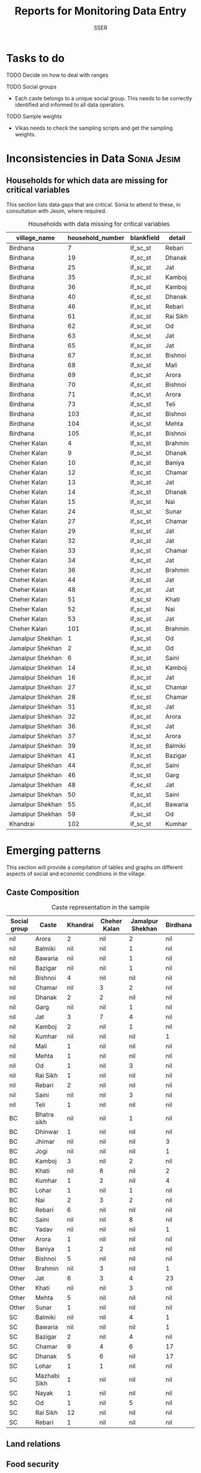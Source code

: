 #+TITLE: Reports for Monitoring Data Entry
#+AUTHOR: SSER
#+OPTIONS: toc:nil H:3 ^:{}
#+LATEX_HEADER: \usepackage{booktabs}
#+LATEX_HEADER: \usepackage{tabularx}
#+TODO: TODO EDIT CHECK | DONE
# #+INCLUDE: table_format.org
#+PROPERTY: header-args:R :session haryana :eval never-export

* Preliminaries                                                    :noexport:

#+NAME: load-libraries
#+BEGIN_SRC R :results silent :exports none

require(RPostgreSQL)
require(ggplot2)
require(data.table)

#+END_SRC


#+NAME: read-data-code
#+BEGIN_SRC R :results silent :exports none
  drv <- dbDriver("PostgreSQL")

  surveypg <- dbConnect(drv, dbname = "ssersurveydata",
                   host = "localhost", port = 5432,
                   user = "ssersurveyuser")

  data.table(dbReadTable(surveypg,"ruralsurvey_household"))->household
  data.table(dbReadTable(surveypg,"ruralsurvey_member"))->member
  data.table(dbReadTable(surveypg,"ruralsurvey_codecaste"))->castes
  data.table(dbReadTable(surveypg,"ruralsurvey_codevillage"))->villages
#+END_SRC

* Tasks to do
**** TODO Decide on how to deal with ranges
**** TODO Social groups
+ Each caste belongs to a unique social group. This needs to be correctly identified and informed to all data operators.
**** TODO Sample weights
+ Vikas needs to check the sampling scripts and get the sampling weights.

* Inconsistencies in Data                                       :Sonia:Jesim:
** Households for which data are missing for critical variables

This section lists data gaps that are critical. Sonia to attend to these, in consultation with Jesim, where required.

#+NAME: missing-data-code
#+BEGIN_SRC R :results value :exports results :colnames yes :hline yes
  merge(household,villages,by.x="village_id",by.y="id")->t
  merge(t,castes,by.x="caste_tribe_id",by.y="id")->t
  t[is.na(if_sc_st),.(village_name,household_number,blankfield="if_sc_st",detail=caste_tribe)][order(village_name,household_number)]
#+END_SRC

#+NAME: missing-data-code
#+CAPTION: Households with data missing for critical variables
#+RESULTS: missing-data-code
| village_name     | household_number | blankfield | detail   |
|------------------+------------------+------------+----------|
| Birdhana         |                7 | if_sc_st   | Rebari   |
| Birdhana         |               19 | if_sc_st   | Dhanak   |
| Birdhana         |               25 | if_sc_st   | Jat      |
| Birdhana         |               35 | if_sc_st   | Kamboj   |
| Birdhana         |               36 | if_sc_st   | Kamboj   |
| Birdhana         |               40 | if_sc_st   | Dhanak   |
| Birdhana         |               46 | if_sc_st   | Rebari   |
| Birdhana         |               61 | if_sc_st   | Rai Sikh |
| Birdhana         |               62 | if_sc_st   | Od       |
| Birdhana         |               63 | if_sc_st   | Jat      |
| Birdhana         |               65 | if_sc_st   | Jat      |
| Birdhana         |               67 | if_sc_st   | Bishnoi  |
| Birdhana         |               68 | if_sc_st   | Mali     |
| Birdhana         |               69 | if_sc_st   | Arora    |
| Birdhana         |               70 | if_sc_st   | Bishnoi  |
| Birdhana         |               71 | if_sc_st   | Arora    |
| Birdhana         |               73 | if_sc_st   | Teli     |
| Birdhana         |              103 | if_sc_st   | Bishnoi  |
| Birdhana         |              104 | if_sc_st   | Mehta    |
| Birdhana         |              105 | if_sc_st   | Bishnoi  |
| Cheher Kalan     |                4 | if_sc_st   | Brahmin  |
| Cheher Kalan     |                9 | if_sc_st   | Dhanak   |
| Cheher Kalan     |               10 | if_sc_st   | Baniya   |
| Cheher Kalan     |               12 | if_sc_st   | Chamar   |
| Cheher Kalan     |               13 | if_sc_st   | Jat      |
| Cheher Kalan     |               14 | if_sc_st   | Dhanak   |
| Cheher Kalan     |               15 | if_sc_st   | Nai      |
| Cheher Kalan     |               24 | if_sc_st   | Sunar    |
| Cheher Kalan     |               27 | if_sc_st   | Chamar   |
| Cheher Kalan     |               29 | if_sc_st   | Jat      |
| Cheher Kalan     |               32 | if_sc_st   | Jat      |
| Cheher Kalan     |               33 | if_sc_st   | Chamar   |
| Cheher Kalan     |               34 | if_sc_st   | Jat      |
| Cheher Kalan     |               36 | if_sc_st   | Brahmin  |
| Cheher Kalan     |               44 | if_sc_st   | Jat      |
| Cheher Kalan     |               48 | if_sc_st   | Jat      |
| Cheher Kalan     |               51 | if_sc_st   | Khati    |
| Cheher Kalan     |               52 | if_sc_st   | Nai      |
| Cheher Kalan     |               53 | if_sc_st   | Jat      |
| Cheher Kalan     |              101 | if_sc_st   | Brahmin  |
| Jamalpur Shekhan |                1 | if_sc_st   | Od       |
| Jamalpur Shekhan |                2 | if_sc_st   | Od       |
| Jamalpur Shekhan |                6 | if_sc_st   | Saini    |
| Jamalpur Shekhan |               14 | if_sc_st   | Kamboj   |
| Jamalpur Shekhan |               16 | if_sc_st   | Jat      |
| Jamalpur Shekhan |               27 | if_sc_st   | Chamar   |
| Jamalpur Shekhan |               28 | if_sc_st   | Chamar   |
| Jamalpur Shekhan |               31 | if_sc_st   | Jat      |
| Jamalpur Shekhan |               32 | if_sc_st   | Arora    |
| Jamalpur Shekhan |               36 | if_sc_st   | Jat      |
| Jamalpur Shekhan |               37 | if_sc_st   | Arora    |
| Jamalpur Shekhan |               39 | if_sc_st   | Balmiki  |
| Jamalpur Shekhan |               41 | if_sc_st   | Bazigar  |
| Jamalpur Shekhan |               44 | if_sc_st   | Saini    |
| Jamalpur Shekhan |               46 | if_sc_st   | Garg     |
| Jamalpur Shekhan |               48 | if_sc_st   | Jat      |
| Jamalpur Shekhan |               50 | if_sc_st   | Saini    |
| Jamalpur Shekhan |               55 | if_sc_st   | Bawaria  |
| Jamalpur Shekhan |               59 | if_sc_st   | Od       |
| Khandrai         |              102 | if_sc_st   | Kumhar   |


* Emerging patterns

This section will provide a compilation of tables and graphs on different aspects of social and economic conditions in the village.

** Caste Composition

#+NAME: caste-composition-code
#+BEGIN_SRC R :results value :exports results :colnames yes :hline yes
  merge(household,villages,by.x="village_id",by.y="id")->t
  merge(t,castes,by.x="caste_tribe_id",by.y="id")->t
  t[,.(Number=length(household_number)),keyby=.(village_name,if_sc_st,caste_tribe)][CJ(unique(village_name),unique(if_sc_st),unique(caste_tribe))][,as.list(Number),by=.(if_sc_st,caste_tribe)]->t1
  t1[!(is.na(V1)&is.na(V3)&is.na(V3)&is.na(V4))]->t1
  names(t1)[c(3:6)]<-villages$village_name
  names(t1)[c(1:2)]<-c("Social group","Caste")
  t1
#+END_SRC

#+NAME: caste-composition-code
#+CAPTION: Caste representation in the sample
#+RESULTS: caste-composition-code
| Social group | Caste        | Khandrai | Cheher Kalan | Jamalpur Shekhan | Birdhana |
|--------------+--------------+----------+--------------+------------------+----------|
| nil          | Arora        |        2 | nil          | 2                | nil      |
| nil          | Balmiki      |      nil | nil          | 1                | nil      |
| nil          | Bawaria      |      nil | nil          | 1                | nil      |
| nil          | Bazigar      |      nil | nil          | 1                | nil      |
| nil          | Bishnoi      |        4 | nil          | nil              | nil      |
| nil          | Chamar       |      nil | 3            | 2                | nil      |
| nil          | Dhanak       |        2 | 2            | nil              | nil      |
| nil          | Garg         |      nil | nil          | 1                | nil      |
| nil          | Jat          |        3 | 7            | 4                | nil      |
| nil          | Kamboj       |        2 | nil          | 1                | nil      |
| nil          | Kumhar       |      nil | nil          | nil              | 1        |
| nil          | Mali         |        1 | nil          | nil              | nil      |
| nil          | Mehta        |        1 | nil          | nil              | nil      |
| nil          | Od           |        1 | nil          | 3                | nil      |
| nil          | Rai Sikh     |        1 | nil          | nil              | nil      |
| nil          | Rebari       |        2 | nil          | nil              | nil      |
| nil          | Saini        |      nil | nil          | 3                | nil      |
| nil          | Teli         |        1 | nil          | nil              | nil      |
| BC           | Bhatra sikh  |      nil | nil          | 1                | nil      |
| BC           | Dhinwar      |        1 | nil          | nil              | nil      |
| BC           | Jhimar       |      nil | nil          | nil              | 3        |
| BC           | Jogi         |      nil | nil          | nil              | 1        |
| BC           | Kamboj       |        3 | nil          | 2                | nil      |
| BC           | Khati        |      nil | 8            | nil              | 2        |
| BC           | Kumhar       |        1 | 2            | nil              | 4        |
| BC           | Lohar        |        1 | nil          | 1                | nil      |
| BC           | Nai          |        2 | 3            | 2                | nil      |
| BC           | Rebari       |        6 | nil          | nil              | nil      |
| BC           | Saini        |      nil | nil          | 8                | nil      |
| BC           | Yadav        |      nil | nil          | nil              | 1        |
| Other        | Arora        |        1 | nil          | nil              | nil      |
| Other        | Baniya       |        1 | 2            | nil              | nil      |
| Other        | Bishnoi      |        5 | nil          | nil              | nil      |
| Other        | Brahmin      |      nil | 3            | nil              | 1        |
| Other        | Jat          |        6 | 3            | 4                | 23       |
| Other        | Khati        |      nil | nil          | 3                | nil      |
| Other        | Mehta        |        5 | nil          | nil              | nil      |
| Other        | Sunar        |        1 | nil          | nil              | nil      |
| SC           | Balmiki      |      nil | nil          | 4                | 1        |
| SC           | Bawaria      |      nil | nil          | nil              | 1        |
| SC           | Bazigar      |        2 | nil          | 4                | nil      |
| SC           | Chamar       |        9 | 4            | 6                | 17       |
| SC           | Dhanak       |        5 | 6            | nil              | 17       |
| SC           | Lohar        |        1 | 1            | nil              | nil      |
| SC           | Mazhabi Sikh |        1 | nil          | nil              | nil      |
| SC           | Nayak        |        1 | nil          | nil              | nil      |
| SC           | Od           |        1 | nil          | 5                | nil      |
| SC           | Rai Sikh     |       12 | nil          | nil              | nil      |
| SC           | Rebari       |        1 | nil          | nil              | nil      |

** Land relations
** Food security
** Cropping pattern, Production, Input Use
** Labour Deployment
** Employment
** Housing and Sanitation
** Health and Education
** Assets and Indebtedness
